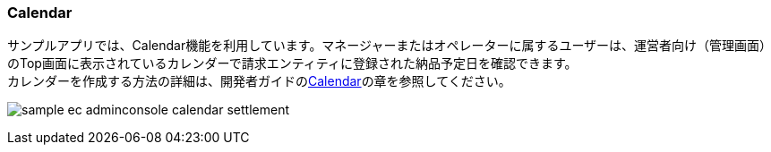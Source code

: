 [[AdminConsole_Calendar]]
=== Calendar
サンプルアプリでは、Calendar機能を利用しています。マネージャーまたはオペレーターに属するユーザーは、運営者向け（管理画面）のTop画面に表示されているカレンダーで請求エンティティに登録された納品予定日を確認できます。 +
カレンダーを作成する方法の詳細は、開発者ガイドの<<../../developerguide/genericentitymanager/calendar/index#, Calendar>>の章を参照してください。

image:images/sample-ec_adminconsole-calendar-settlement.png[align=left]